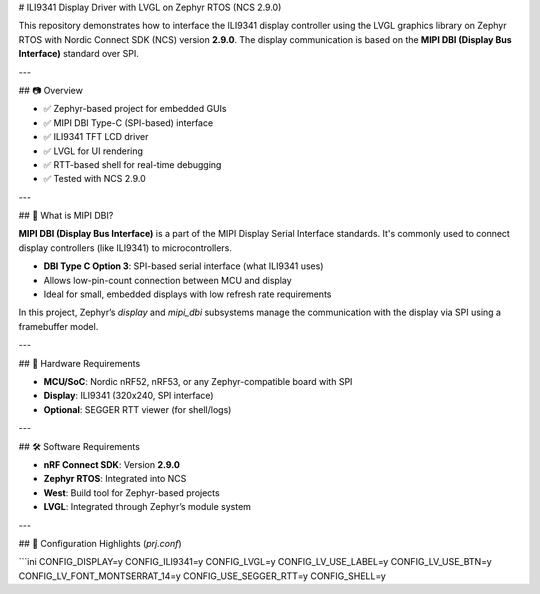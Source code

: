# ILI9341 Display Driver with LVGL on Zephyr RTOS (NCS 2.9.0)

This repository demonstrates how to interface the ILI9341 display controller using the LVGL graphics library on Zephyr RTOS with Nordic Connect SDK (NCS) version **2.9.0**. The display communication is based on the **MIPI DBI (Display Bus Interface)** standard over SPI.

---

## 📷 Overview

- ✅ Zephyr-based project for embedded GUIs  
- ✅ MIPI DBI Type-C (SPI-based) interface  
- ✅ ILI9341 TFT LCD driver  
- ✅ LVGL for UI rendering  
- ✅ RTT-based shell for real-time debugging  
- ✅ Tested with NCS 2.9.0

---

## 🧠 What is MIPI DBI?

**MIPI DBI (Display Bus Interface)** is a part of the MIPI Display Serial Interface standards. It's commonly used to connect display controllers (like ILI9341) to microcontrollers.

- **DBI Type C Option 3**: SPI-based serial interface (what ILI9341 uses)
- Allows low-pin-count connection between MCU and display
- Ideal for small, embedded displays with low refresh rate requirements

In this project, Zephyr’s `display` and `mipi_dbi` subsystems manage the communication with the display via SPI using a framebuffer model.

---

## 🧱 Hardware Requirements

- **MCU/SoC**: Nordic nRF52, nRF53, or any Zephyr-compatible board with SPI
- **Display**: ILI9341 (320x240, SPI interface)
- **Optional**: SEGGER RTT viewer (for shell/logs)

---

## 🛠️ Software Requirements

- **nRF Connect SDK**: Version **2.9.0**
- **Zephyr RTOS**: Integrated into NCS
- **West**: Build tool for Zephyr-based projects
- **LVGL**: Integrated through Zephyr’s module system

---

## 🔧 Configuration Highlights (`prj.conf`)

```ini
CONFIG_DISPLAY=y
CONFIG_ILI9341=y
CONFIG_LVGL=y
CONFIG_LV_USE_LABEL=y
CONFIG_LV_USE_BTN=y
CONFIG_LV_FONT_MONTSERRAT_14=y
CONFIG_USE_SEGGER_RTT=y
CONFIG_SHELL=y
